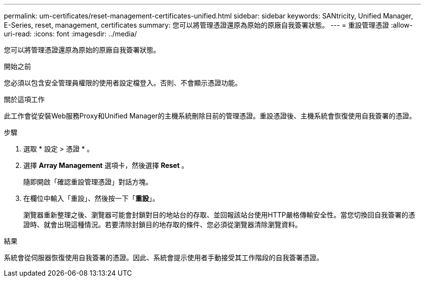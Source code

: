 ---
permalink: um-certificates/reset-management-certificates-unified.html 
sidebar: sidebar 
keywords: SANtricity, Unified Manager, E-Series, reset, management, certificates 
summary: 您可以將管理憑證還原為原始的原廠自我簽署狀態。 
---
= 重設管理憑證
:allow-uri-read: 
:icons: font
:imagesdir: ../media/


[role="lead"]
您可以將管理憑證還原為原始的原廠自我簽署狀態。

.開始之前
您必須以包含安全管理員權限的使用者設定檔登入。否則、不會顯示憑證功能。

.關於這項工作
此工作會從安裝Web服務Proxy和Unified Manager的主機系統刪除目前的管理憑證。重設憑證後、主機系統會恢復使用自我簽署的憑證。

.步驟
. 選取 * 設定 > 憑證 * 。
. 選擇 *Array Management* 選項卡，然後選擇 *Reset* 。
+
隨即開啟「確認重設管理憑證」對話方塊。

. 在欄位中輸入「重設」、然後按一下「*重設*」。
+
瀏覽器重新整理之後、瀏覽器可能會封鎖對目的地站台的存取、並回報該站台使用HTTP嚴格傳輸安全性。當您切換回自我簽署的憑證時、就會出現這種情況。若要清除封鎖目的地存取的條件、您必須從瀏覽器清除瀏覽資料。



.結果
系統會從伺服器恢復使用自我簽署的憑證。因此、系統會提示使用者手動接受其工作階段的自我簽署憑證。
